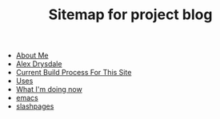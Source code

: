 #+TITLE: Sitemap for project blog

- [[file:about.org][About Me]]
- [[file:index.org][Alex Drysdale]]
- [[file:colophon.org][Current Build Process For This Site]]
- [[file:uses.org][Uses]]
- [[file:now.org][What I'm doing now]]
- [[file:tags-emacs.org][emacs]]
- [[file:tags-slashpages.org][slashpages]]